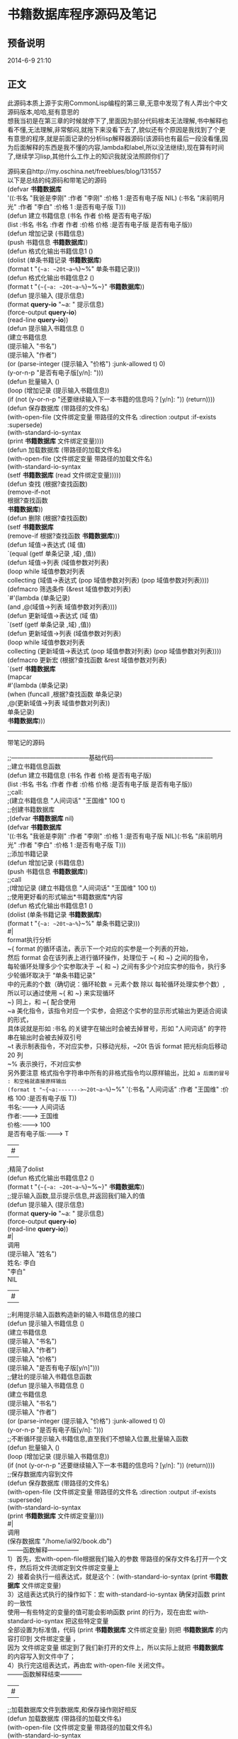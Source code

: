 #+OPTIONS: \n:t
#+STYLE: <link rel="stylesheet" type="text/css" href="/style.css" />
* 书籍数据库程序源码及笔记
** 预备说明
   2014-6-9 21:10
** 正文
此源码本质上源于实用CommonLisp编程的第三章,无意中发现了有人弄出个中文源码版本,哈哈,挺有意思的
想我当初是在第三章的时候就停下了,里面因为部分代码根本无法理解,书中解释也看不懂,无法理解,非常郁闷,就拖下来没看下去了,貌似还有个原因是我找到了个更有意思的程序,就是前面记录的分析lisp解释器源码(该源码也有最后一段没看懂,因为后面解释的东西是我不懂的内容,lambda和label,所以没法继续),现在算有时间了,继续学习lisp,其他什么工作上的知识我就没法照顾你们了

源码来自http://my.oschina.net/freeblues/blog/131557
以下是总结的纯源码和带笔记的源码
(defvar *书籍数据库* 
  '((:书名 "我爸是李刚" :作者 "李刚" :价格 1 :是否有电子版 NIL) (:书名 "床前明月光" :作者 "李白" :价格 1 :是否有电子版 T)))
(defun 建立书籍信息 (书名 作者 价格 是否有电子版)
    (list :书名 书名 :作者 作者 :价格 价格 :是否有电子版 是否有电子版))
(defun 增加记录 (书籍信息)
     (push 书籍信息 *书籍数据库*))
(defun 格式化输出书籍信息1 ()
    (dolist (单条书籍记录 *书籍数据库*)
        (format t "~{~a: ~20t~a~%~}~%" 单条书籍记录)))
(defun 格式化输出书籍信息2 ()
    (format t "~{~{~a: ~20t~a~%~}~%~}" *书籍数据库*))
(defun 提示输入 (提示信息)
    (format *query-io* "~a: " 提示信息)
    (force-output *query-io*)
    (read-line *query-io*))
(defun 提示输入书籍信息 ()
    (建立书籍信息
        (提示输入 "书名")
        (提示输入 "作者")
        (or (parse-integer (提示输入 "价格") :junk-allowed t) 0)
        (y-or-n-p "是否有电子版[y/n]: ")))
(defun 批量输入 ()
    (loop (增加记录 (提示输入书籍信息))
        (if (not (y-or-n-p "还要继续输入下一本书籍的信息吗？[y/n]: ")) (return))))
(defun 保存数据库 (带路径的文件名)
       (with-open-file (文件绑定变量 带路径的文件名 :direction :output :if-exists :supersede)
         (with-standard-io-syntax
           (print *书籍数据库* 文件绑定变量))))
(defun 加载数据库 (带路径的加载文件名)
    (with-open-file (文件绑定变量 带路径的加载文件名)
        (with-standard-io-syntax
            (setf *书籍数据库* (read 文件绑定变量)))))
(defun 查找 (根据?查找函数)
        (remove-if-not
            根据?查找函数
            *书籍数据库*))
(defun 删除 (根据?查找函数)
    (setf *书籍数据库*
        (remove-if 根据?查找函数 *书籍数据库*)))
(defun 域值->表达式 (域 值)
    `(equal (getf 单条记录 ,域) ,值))
(defun 域值->列表 (域值参数对列表)
    (loop while 域值参数对列表
        collecting (域值->表达式 (pop 域值参数对列表) (pop 域值参数对列表))))
(defmacro 筛选条件 (&rest 域值参数对列表)
    `#'(lambda (单条记录) 
            (and ,@(域值->列表 域值参数对列表))))
(defun 更新域值->表达式 (域 值)
  `(setf (getf 单条记录 ,域) ,值))
(defun 更新域值->列表 (域值参数对列表)
    (loop while 域值参数对列表
        collecting (更新域值->表达式 (pop 域值参数对列表) (pop 域值参数对列表))))
(defmacro 更新宏 (根据?查找函数 &rest 域值参数对列表)
    `(setf *书籍数据库*
        (mapcar
            #'(lambda (单条记录)
                (when (funcall ,根据?查找函数 单条记录)
                    ,@(更新域值->列表 域值参数对列表))
                 单条记录) 
            *书籍数据库*)))
-------------------------------------------------------------------------------------------------------

带笔记的源码
 
;;--------------------------------------基础代码------------------------------------------------
;;建立书籍信息函数
(defun 建立书籍信息 (书名 作者 价格 是否有电子版)
    (list :书名 书名 :作者 作者 :价格 价格 :是否有电子版 是否有电子版))
;;call:
;(建立书籍信息 "人间词话" "王国维" 100 t)
;;创建书籍数据库
;(defvar *书籍数据库* nil)
(defvar *书籍数据库* 
  '((:书名 "我爸是李刚" :作者 "李刚" :价格 1 :是否有电子版 NIL)(:书名 "床前明月光" :作者 "李白" :价格 1 :是否有电子版 T)))
;;添加书籍记录
(defun 增加记录 (书籍信息)
     (push 书籍信息 *书籍数据库*))
;;call
;(增加记录 (建立书籍信息 "人间词话" "王国维" 100 t))
;;使用更好看的形式输出*书籍数据库*内容
(defun 格式化输出书籍信息1 ()
    (dolist (单条书籍记录 *书籍数据库*)
        (format t "~{~a: ~20t~a~%~}~%" 单条书籍记录)))
#|
format执行分析
~{  format 的循环语法，表示下一个对应的实参是一个列表的开始，
    然后 format 会在该列表上进行循环操作，处理位于 ~{ 和 ~} 之间的指令，
    每轮循环处理多少个实参取决于 ~{ 和 ~} 之间有多少个对应实参的指令，执行多少轮循环取决于 “单条书籍记录”
    中的元素的个数（确切说：循环轮数 = 元素个数 除以 每轮循环处理实参个数）,所以可以通过使用 ~{ 和 ~} 来实现循环
~}  同上，和 ~{ 配合使用
~a  美化指令，该指令对应一个实参，会把这个实参的显示形式输出为更适合阅读的形式，
    具体说就是形如 :书名 的关键字在输出时会被去掉冒号，形如 "人间词话" 的字符串在输出时会被去掉双引号
~t  表示制表指令，不对应实参，只移动光标，~20t 告诉 format 把光标向后移动 20 列
~%  表示换行，不对应实参
另外要注意   格式指令字符串中所有的非格式指令均以原样输出，比如 ~a 后面的冒号 : 和空格就直接原样输出
(format t "~{~a:------->~20t~a~%~}~%" '(:书名 "人间词话" :作者 "王国维" :价格 100 :是否有电子版 T))
书名:------->         人间词话
作者:------->         王国维
价格:------->         100
是否有电子版:------->     T
|#
;精简了dolist
(defun 格式化输出书籍信息2 ()
    (format t "~{~{~a: ~20t~a~%~}~%~}" *书籍数据库*))
;;提示输入函数,显示提示信息,并返回我们输入的值
(defun 提示输入 (提示信息)
    (format *query-io* "~a: " 提示信息)
    (force-output *query-io*)
    (read-line *query-io*))
#|
调用
(提示输入 "姓名")
姓名: 李白
"李白"
NIL
|#
;;利用提示输入函数构造新的输入书籍信息的接口
(defun 提示输入书籍信息 ()
    (建立书籍信息
        (提示输入 "书名")
        (提示输入 "作者")
        (提示输入 "价格")
        (提示输入 "是否有电子版[y/n]")))
;;健壮的提示输入书籍信息函数
(defun 提示输入书籍信息 ()
    (建立书籍信息
        (提示输入 "书名")
        (提示输入 "作者")
        (or (parse-integer (提示输入 "价格") :junk-allowed t) 0)
        (y-or-n-p "是否有电子版[y/n]: ")))
;;不断循环提示输入书籍信息,直至我们不想输入位置,批量输入函数
(defun 批量输入 ()
    (loop (增加记录 (提示输入书籍信息))
        (if (not (y-or-n-p "还要继续输入下一本书籍的信息吗？[y/n]: ")) (return))))
;;保存数据库内容到文件
(defun 保存数据库 (带路径的文件名)
       (with-open-file (文件绑定变量 带路径的文件名 :direction :output :if-exists :supersede)
         (with-standard-io-syntax
           (print *书籍数据库* 文件绑定变量))))
#|
调用
(保存数据库 "/home/ial92/book.db")
--------函数解释---------------
1）首先，宏with-open-file根据我们输入的参数 带路径的保存文件名打开一个文件，然后将文件流绑定到文件绑定变量上
2）接着会执行一组表达式，就是这个：(with-standard-io-syntax (print *书籍数据库* 文件绑定变量)
3）这组表达式执行的操作如下：宏 with-standard-io-syntax 确保对函数 print 的一致性
   使用—有些特定的变量的值可能会影响函数 print 的行为，现在由宏 with-standard-io-syntax 把这些特定变量
   全部设置为标准值，代码 (print *书籍数据库* 文件绑定变量) 则把 *书籍数据库* 的内容打印到 文件绑定变量 ，
   因为 文件绑定变量 绑定到了我们新打开的文件上，所以实际上就把 *书籍数据库* 的内容写入到文件中了；
4）执行完这组表达式，再由宏 with-open-file 关闭文件。
--------函数解释结束-----------
|#
;;加载数据库文件到数据库,和保存操作刚好相反
(defun 加载数据库 (带路径的加载文件名)
    (with-open-file (文件绑定变量 带路径的加载文件名)
        (with-standard-io-syntax
            (setf *书籍数据库* (read 文件绑定变量)))))
;;实现按照作者名称查询书籍数据库里面的记录,此处需要理解remove-if-not的使用
(remove-if-not #'(lambda (单条记录) (equal (getf 单条记录 :作者) "王国维")) *书籍数据库*)
;;定义按作者名查找函数
(defun 用作者名查找 (作者)
    (remove-if-not
       #'(lambda (单条记录)
            (equal (getf 单条记录 :作者) 作者))
       *书籍数据库*))
;;定义按书名查找函数
(defun 用书名查找 (书名)
    (remove-if-not
       #'(lambda (单条记录)
            (equal (getf 单条记录 :书名) 书名))
       *书籍数据库*))
;;定义按价格查找函数
(defun 用价格查找 (价格)
    (remove-if-not
       #'(lambda (单条记录)
            (equal (getf 单条记录 :价格) 价格))
       *书籍数据库*))
;;定义按是否有电子版查找函数
(defun 用是否有电子版查找 (是否有电子版)
    (remove-if-not
       #'(lambda (单条记录)
            (equal (getf 单条记录 :是否有电子版) 是否有电子版))
       *书籍数据库*))
;;-----------第一次抽象查找函数
;;我们发现上面几个函数结构全部都一样,就用于查询的变量不一样而已,所以我们对此进行抽象
(defun 查找 (根据?查找函数)
        (remove-if-not
            根据?查找函数
            *书籍数据库*))
这样我们以查找函数为基础的,编写选择器
(defun 选择器-书名 (书名)
  #'(lambda (单条记录)
    (equal (getf 单条记录 :书名) 书名)))
(defun 选择器-作者 (作者)
  #'(lambda (单条记录)
    (equal (getf 单条记录 :作者) 作者)))
(defun 选择器-价格 (价格)
  #'(lambda (单条记录)
    (equal (getf 单条记录 :价格) 价格)))
(defun 选择器-是否有电子版 (是否有电子版)
  #'(lambda (单条记录)
    (equal (getf 单条记录 :是否有电子版) 是否有电子版)))
;查询的时候就只要将选择器放进去
(查找 (选择器-书名 "我在美国的故事")) ;按书名查找
(查找 (选择器-价格 1)) ;按价格查找
;;-----------第二次抽象查找函数
;这里我们进行了抽象,筛选条件函数可以自动生成对应的选择器,而不需要编写多个选择器函数
(defun 筛选条件 (&key 书名 作者 价格 (是否有电子版 nil 是否有电子版-p))
  #'(lambda (单条记录)
      (and
    (if 书名 (equal (getf 单条记录 :书名) 书名) t)
    (if 作者 (equal (getf 单条记录 :作者) 作者) t)
    (if 价格 (equal (getf 单条记录 :价格) 价格) t)
    (if 是否有电子版-p (equal (getf 单条记录 :是否有电子版) 是否有电子版) t))))
;call
;(查找 (筛选条件 :是否有电子版 t))
;;更新
(defun 更新 (根据?查找函数 &key 书名 作者 价格 (是否有电子版 nil 是否有电子版-p))
    (setf *书籍数据库*
        (mapcar
            #'(lambda (单条记录)
                (when (funcall 根据?查找函数 单条记录)
                    (if 书名           
                        (setf (getf 单条记录 :书名) 书名))
                    (if 作者           
                        (setf (getf 单条记录 :作者) 作者))
                    (if 价格           
                        (setf (getf 单条记录 :价格) 价格))
                    (if 是否有电子版-p  
                        (setf (getf 单条记录 :是否有电子版) 是否有电子版)))
                 单条记录) 
            *书籍数据库*)))
;call
;(更新 (筛选条件 :作者 "李白") :价格 10)
删除记录
(defun 删除 (根据?查找函数)
    (setf *书籍数据库*
        (remove-if 根据?查找函数 *书籍数据库*)))
;call
(删除 (筛选条件 :作者 "李刚"))
;;-------------------------------------------进阶抽象---------------------------------------------
;`表示该表达式不求值,里面逗号后面是求值的
;构造单条域值判断
(defun 域值->表达式 (域 值)
    `(equal (getf 单条记录 ,域) ,值))
;call
;(域值->表达式 "域" "值")
;(EQUAL (GETF 单条记录 "域") "值")
;构造多条域值判断
(defun 域值->列表 (域值参数对列表)
    (loop while 域值参数对列表
        collecting (域值->表达式 (pop 域值参数对列表) (pop 域值参数对列表))))
;call
;(域值->列表 '(:作者 "李白" :价格 1))
;((EQUAL (GETF 单条记录 :作者) "李白") (EQUAL (GETF 单条记录 :价格) 1))
;利用宏来构造筛选lambda表达式去除冗余
;把函数"域值->列表"返回的列表用 and 函数封装起来，
;具体来说就是把它构造出来的所有equal 语句都用 and 组装起来，最后再放入一个匿名函数中
(defmacro 筛选条件 (&rest 域值参数对列表)
    `#'(lambda (单条记录) 
            (and ,@(域值->列表 域值参数对列表))))
;使用macroexpand-1函数查看我们构造的宏打开后的代码,查看是否正确
;(macroexpand-1 '(筛选条件 :作者 "李白" :价格 1))
;#'(LAMBDA (单条记录) (AND (EQUAL (GETF 单条记录 :作者) "李白") (EQUAL (GETF 单条记录 :价格) 1)))
;;抽象 更新部分
;更新域值表达式
(defun 更新域值->表达式 (域 值)
  `(setf (getf 单条记录 ,域) ,值))
;更新域值表达式列表
(defun 更新域值->列表 (域值参数对列表)
    (loop while 域值参数对列表
        collecting (更新域值->表达式 (pop 域值参数对列表) (pop 域值参数对列表))))
;;使用宏构造lambda,连接条件
;注意其中根据?查找函数处需要用逗号(这里需要被求值得出筛选条件)
(defmacro 更新宏 (根据?查找函数 &rest 域值参数对列表)
    `(setf *书籍数据库*
        (mapcar
            #'(lambda (单条记录)
                (when (funcall ,根据?查找函数 单条记录)
                    ,@(更新域值->列表 域值参数对列表))
                 单条记录) 
            *书籍数据库*)))
;call
;(更新宏 (筛选条件 :作者 "李白" :价格 2) :价格 10 :是否有电子版 nil)
